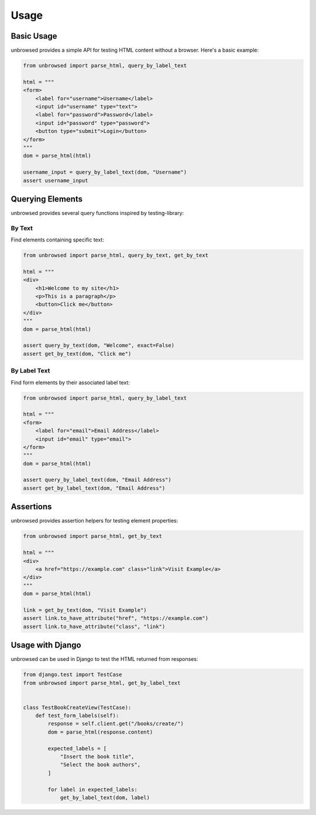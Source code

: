 Usage
=====

Basic Usage
-----------

unbrowsed provides a simple API for testing HTML content without a browser. Here's a basic example:

.. code-block:: python

    from unbrowsed import parse_html, query_by_label_text

    html = """
    <form>
        <label for="username">Username</label>
        <input id="username" type="text">
        <label for="password">Password</label>
        <input id="password" type="password">
        <button type="submit">Login</button>
    </form>
    """
    dom = parse_html(html)

    username_input = query_by_label_text(dom, "Username")
    assert username_input

Querying Elements
-----------------

unbrowsed provides several query functions inspired by testing-library:

By Text
~~~~~~~~~~~~~

Find elements containing specific text:

.. code-block:: python

    from unbrowsed import parse_html, query_by_text, get_by_text

    html = """
    <div>
        <h1>Welcome to my site</h1>
        <p>This is a paragraph</p>
        <button>Click me</button>
    </div>
    """
    dom = parse_html(html)

    assert query_by_text(dom, "Welcome", exact=False)
    assert get_by_text(dom, "Click me")

By Label Text
~~~~~~~~~~~~~~~~~~~

Find form elements by their associated label text:

.. code-block:: python

    from unbrowsed import parse_html, query_by_label_text

    html = """
    <form>
        <label for="email">Email Address</label>
        <input id="email" type="email">
    </form>
    """
    dom = parse_html(html)

    assert query_by_label_text(dom, "Email Address")
    assert get_by_label_text(dom, "Email Address")

Assertions
----------

unbrowsed provides assertion helpers for testing element properties:

.. code-block:: python

    from unbrowsed import parse_html, get_by_text

    html = """
    <div>
        <a href="https://example.com" class="link">Visit Example</a>
    </div>
    """
    dom = parse_html(html)

    link = get_by_text(dom, "Visit Example")
    assert link.to_have_attribute("href", "https://example.com")
    assert link.to_have_attribute("class", "link")


Usage with Django
-----------------

unbrowsed can be used in Django to test the HTML returned from responses:

.. code-block:: python

    from django.test import TestCase
    from unbrowsed import parse_html, get_by_label_text


    class TestBookCreateView(TestCase):
        def test_form_labels(self):
            response = self.client.get("/books/create/")
            dom = parse_html(response.content)

            expected_labels = [
                "Insert the book title",
                "Select the book authors",
            ]

            for label in expected_labels:
                get_by_label_text(dom, label)
